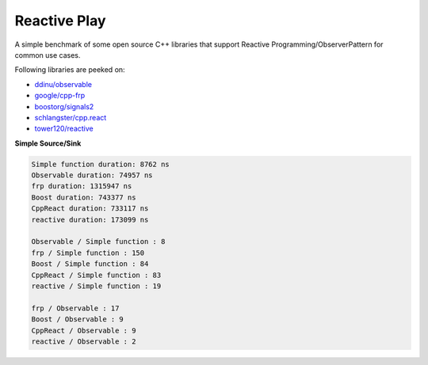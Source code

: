 Reactive Play
=============

A simple benchmark of some open source C++ libraries that support Reactive
Programming/ObserverPattern for common use cases.

Following libraries are peeked on:

- `ddinu/observable <https://github.com/ddinu/observable>`_
- `google/cpp-frp <https://github.com/google/cpp-frp>`_
- `boostorg/signals2 <https://github.com/boostorg/signals2>`_
- `schlangster/cpp.react <https://github.com/schlangster/cpp.react>`_
- `tower120/reactive <https://github.com/tower120/reactive>`_

**Simple Source/Sink**

.. code:: bash

    Simple function duration: 8762 ns
    Observable duration: 74957 ns
    frp duration: 1315947 ns
    Boost duration: 743377 ns
    CppReact duration: 733117 ns
    reactive duration: 173099 ns

    Observable / Simple function : 8
    frp / Simple function : 150
    Boost / Simple function : 84
    CppReact / Simple function : 83
    reactive / Simple function : 19

    frp / Observable : 17
    Boost / Observable : 9
    CppReact / Observable : 9
    reactive / Observable : 2
